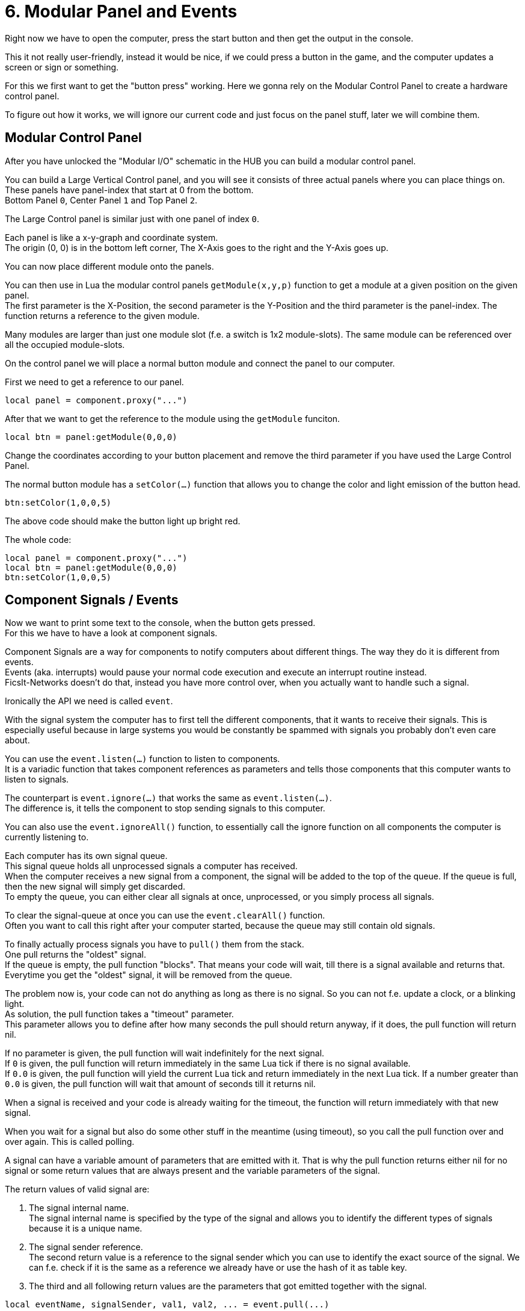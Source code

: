 = 6. Modular Panel and Events

Right now we have to open the computer, press the start button
and then get the output in the console.

This it not really user-friendly, instead it would be nice,
if we could press a button in the game,
and the computer updates a screen or sign or something.

For this we first want to get the "button press" working.
Here we gonna rely on the Modular Control Panel to create a hardware control panel.

To figure out how it works, we will ignore our current code and just focus
on the panel stuff, later we will combine them.

== Modular Control Panel
After you have unlocked the "Modular I/O" schematic in the HUB
you can build a modular control panel.

You can build a Large Vertical Control panel, and you will see it consists
of three actual panels where you can place things on. +
These panels have panel-index that start at 0 from the bottom. +
Bottom Panel `0`, Center Panel `1` and Top Panel `2`.

The Large Control panel is similar just with one panel of index `0`.

Each panel is like a x-y-graph and coordinate system. +
The origin (0, 0) is in the bottom left corner,
The X-Axis goes to the right and the Y-Axis goes up.

You can now place different module onto the panels.

You can then use in Lua the modular control panels `getModule(x,y,p)` function
to get a module at a given position on the given panel. +
The first parameter is the X-Position, the second parameter is the Y-Position
and the third parameter is the panel-index.
The function returns a reference to the given module.

Many modules are larger than just one module slot (f.e. a switch is 1x2 module-slots).
The same module can be referenced over all the occupied module-slots.

On the control panel we will place a normal button module
and connect the panel to our computer.

First we need to get a reference to our panel.
[source,lua]
local panel = component.proxy("...")

After that we want to get the reference to the module using the `getModule` funciton.
[source,lua]
local btn = panel:getModule(0,0,0)

Change the coordinates according to your button placement and remove the third
parameter if you have used the Large Control Panel.

The normal button module has a `setColor(...)` function that allows you
to change the color and light emission of the button head.
[source,lua]
btn:setColor(1,0,0,5)

The above code should make the button light up bright red.

The whole code:
[source,lua]
local panel = component.proxy("...")
local btn = panel:getModule(0,0,0)
btn:setColor(1,0,0,5)


== Component Signals / Events
Now we want to print some text to the console, when the button gets pressed. +
For this we have to have a look at component signals.

Component Signals are a way for components to notify computers about different things.
The way they do it is different from events. +
Events (aka. interrupts) would pause your normal code execution
and execute an interrupt routine instead. +
FicsIt-Networks doesn't do that, instead you have more control over,
when you actually want to handle such a signal.

Ironically the API we need is called `event`.

With the signal system the computer has to first tell the different components,
that it wants to receive their signals.
This is especially useful because in large systems you would be constantly
be spammed with signals you probably don't even care about.

You can use the `event.listen(...)` function to listen to components. +
It is a variadic function that takes component references as parameters
and tells those components that this computer wants to listen to signals.

The counterpart is `event.ignore(...)` that works the same as `event.listen(...)`. +
The difference is, it tells the component to stop sending signals to this computer.

You can also use the `event.ignoreAll()` function,
to essentially call the ignore function on all components the computer
is currently listening to.

Each computer has its own signal queue. +
This signal queue holds all unprocessed signals a computer has received. +
When the computer receives a new signal from a component,
the signal will be added to the top of the queue.
If the queue is full, then the new signal will simply get discarded. +
To empty the queue, you can either clear all signals at once, unprocessed,
or you simply process all signals.

To clear the signal-queue at once you can use the `event.clearAll()` function. +
Often you want to call this right after your computer started,
because the queue may still contain old signals.

To finally actually process signals you have to `pull()` them from the stack. +
One pull returns the "oldest" signal. +
If the queue is empty, the pull function "blocks".
That means your code will wait, till there is a signal available and returns that. +
Everytime you get the "oldest" signal, it will be removed from the queue.

The problem now is, your code can not do anything as long as there is no signal.
So you can not f.e. update a clock, or a blinking light. +
As solution, the pull function takes a "timeout" parameter. +
This parameter allows you to define after how many seconds the pull should
return anyway, if it does, the pull function will return nil.

If no parameter is given, the pull function will wait indefinitely for the next signal. +
If `0` is given, the pull function will return immediately in the same Lua tick
if there is no signal available. +
If `0.0` is given, the pull function will yield the current Lua tick and
return immediately in the next Lua tick.
If a number greater than `0.0` is given,
the pull function will wait that amount of seconds till it returns nil.

When a signal is received and your code is already waiting for the timeout,
the function will return immediately with that new signal.

When you wait for a signal but also do some other stuff in the meantime
(using timeout), so you call the pull function over and over again.
This is called polling.

A signal can have a variable amount of parameters that are emitted with it.
That is why the pull function returns either nil for no signal or
some return values that are always present and the variable parameters of the signal.

The return values of valid signal are:

1. The signal internal name. +
   The signal internal name is specified by the type of the signal and allows you
   to identify the different types of signals because it is a unique name.
2. The signal sender reference. +
   The second return value is a reference to the signal sender which you can use
   to identify the exact source of the signal.
   We can f.e. check if it is the same as a reference we already have
   or use the hash of it as table key.
3. The third and all following return values are the parameters that got emitted
   together with the signal.

[source,lua]
local eventName, signalSender, val1, val2, ... = event.pull(...)

== Finishing our event sample code

As mentioned, we want to print some text when the button gets pressed. +
The button emits a signal when it gets pressed,
that means we first want clear the queue and then listen to the button.
[source,lua]
----
event.ignoreAll()
event.clear()

event.listen(btn)
----

Next thing we need is to create an infinite loop in which we can poll the signals.
[source,lua]
while true do
    ...
end

Inside this loop we will wait indefinitely for a signal and get that signal.
[source,lua]
local e, s = event.pull()

Followed that we will check if the signal sender is our button
and if the event is the Button Press "Trigger" event.
[source,lua]
if s == btn and e == "Trigger" then
    ...
end

Inside this if we can then do the things we want to do, when the button gets pressed.
In out case, print some stuff to the console.

[source,lua]
print("meep")

Out complete code should be something like:
[source,lua]
----
local panel = component.proxy("...")
local btn = panel:getModule(0,0,0)

event.ignoreAll()
event.clear()

event.listen(btn)

while true do
    local e, s = event.pull()
    if s == btn and e == "Trigger" then
        print("meep")
    end
end
----
